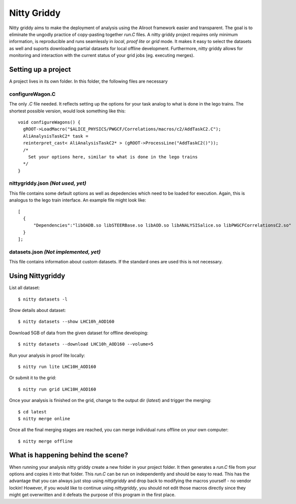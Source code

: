 ============
Nitty Griddy
============

Nitty griddy aims to make the deployment of analysis using the Aliroot framework easier and transparent. The goal is to eliminate the ungodly practice of copy-pasting together `run.C` files. A nitty griddy project requires only minimum information, is reproducible and runs seamlessly in `local`, `proof lite` or `grid` mode. It makes it easy to select the datasets as well and suports downloading partial datasets for local offline development. Furthermore, nitty griddy allows for monitoring and interaction with the current status of your grid jobs (eg. executing merges).


Setting up a project
====================

A project lives in its own folder. In this folder, the following files are necessary

configureWagon.C
----------------
The only `.C` file needed. It reflects setting up the options for your task analog to what is done in the lego trains. The shortest possible version, would look something like this: ::

  void configureWagons() {
    gROOT->LoadMacro("$ALICE_PHYSICS/PWGCF/Correlations/macros/c2/AddTaskC2.C");
    AliAnalysisTaskC2* task =
    reinterpret_cast< AliAnalysisTaskC2* > (gROOT->ProcessLine("AddTaskC2()"));
    /*
      Set your options here, similar to what is done in the lego trains
    */
  }


nittygriddy.json *(Not used, yet)*
----------------------------------
This file contains some default options as well as depedencies which need to be loaded for execution. Again, this is analogus to the lego train interface. An example file might look like: ::

  [
    {
	"Dependencies":"libOADB.so libSTEERBase.so libAOD.so libANALYSISalice.so libPWGCFCorrelationsC2.so"
    }
  ];


datasets.json *(Not implemented, yet)*
--------------------------------------
This file contains information about custom datasets. If the standard ones are used this is not necessary.


Using Nittygriddy
=================

List all dataset::

  $ nitty datasets -l

Show details about dataset::

  $ nitty datasets --show LHC10h_AOD160

Download 5GB of data from the given dataset for offline developing::

  $ nitty datasets --download LHC10h_AOD160 --volume=5

Run your analysis in proof lite locally::

  $ nitty run lite LHC10H_AOD160

Or submit it to the grid::
    
  $ nitty run grid LHC10H_AOD160

Once your analysis is finished on the grid, change to the output dir (`latest`) and trigger the merging::
    
  $ cd latest
  $ nitty merge online

Once all the final merging stages are reached, you can merge individual runs offline on your own computer::
    
  $ nitty merge offline


What is happening behind the scene?
===================================

When running your analysis nitty griddy create a new folder in your project folder. It then generates a `run.C` file from your options and copies it into that folder. This `run.C` can be run on independently and should be easy to read. This has the advantage that you can always just stop using `nittygriddy` and drop back to modifying the macros yourself - no vendor lockin! However, if you would like to continue using `nittygriddy`, you should not edit those macros directly since they might get overwritten and it defeats the purpose of this program in the first place.
